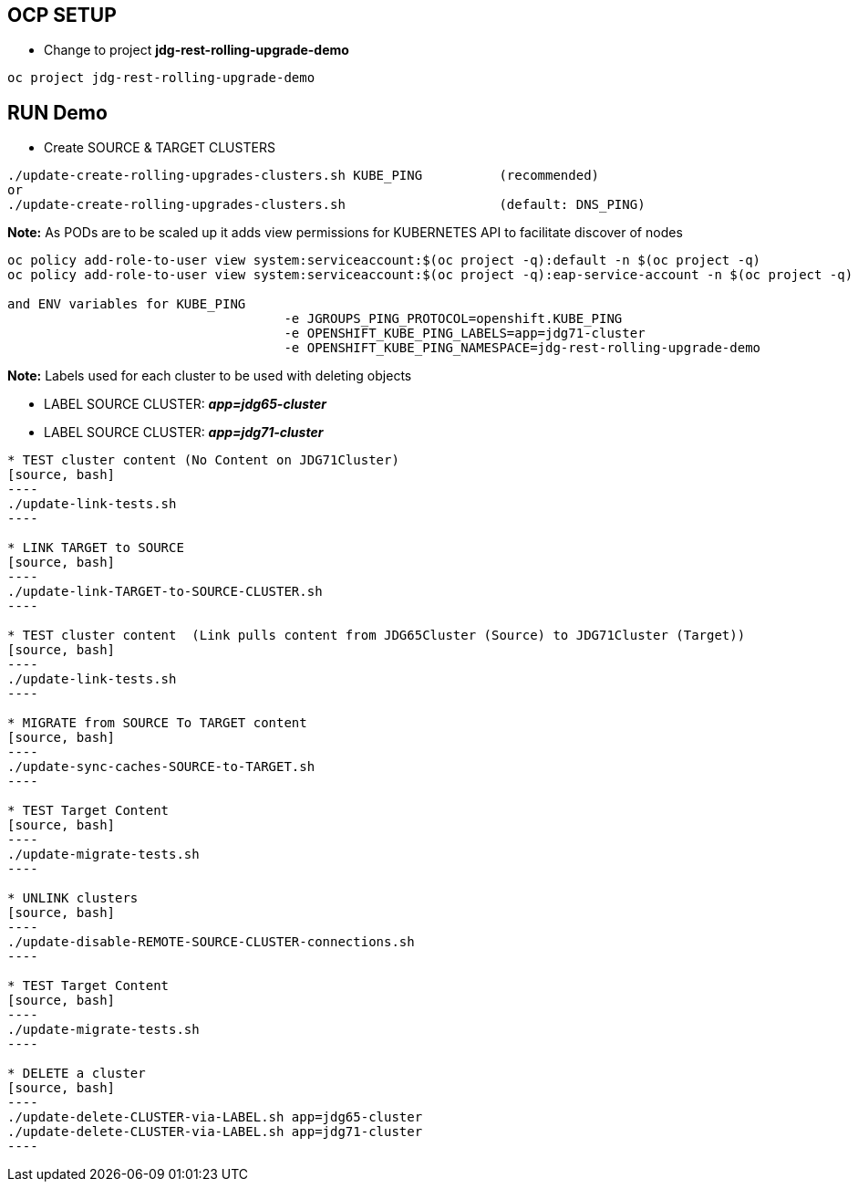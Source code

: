 == OCP SETUP

* Change to project *jdg-rest-rolling-upgrade-demo*
[source, bash]
----
oc project jdg-rest-rolling-upgrade-demo
----

== RUN Demo

* Create SOURCE & TARGET CLUSTERS

[source, bash]
----
./update-create-rolling-upgrades-clusters.sh KUBE_PING		(recommended)
or
./update-create-rolling-upgrades-clusters.sh 			(default: DNS_PING)
----

*Note:* As PODs are to be scaled up it adds view permissions for KUBERNETES API to facilitate discover of nodes
[source, bash]
----
oc policy add-role-to-user view system:serviceaccount:$(oc project -q):default -n $(oc project -q)
oc policy add-role-to-user view system:serviceaccount:$(oc project -q):eap-service-account -n $(oc project -q)

and ENV variables for KUBE_PING
                                    -e JGROUPS_PING_PROTOCOL=openshift.KUBE_PING
                                    -e OPENSHIFT_KUBE_PING_LABELS=app=jdg71-cluster
                                    -e OPENSHIFT_KUBE_PING_NAMESPACE=jdg-rest-rolling-upgrade-demo
----

*Note:* Labels used for each cluster to be used with deleting objects

* LABEL SOURCE CLUSTER: *_app=jdg65-cluster_*
* LABEL SOURCE CLUSTER: *_app=jdg71-cluster_*
------------
* TEST cluster content (No Content on JDG71Cluster)
[source, bash]
----
./update-link-tests.sh
----

* LINK TARGET to SOURCE
[source, bash]
----
./update-link-TARGET-to-SOURCE-CLUSTER.sh
----

* TEST cluster content  (Link pulls content from JDG65Cluster (Source) to JDG71Cluster (Target))
[source, bash]
----
./update-link-tests.sh
----

* MIGRATE from SOURCE To TARGET content
[source, bash]
----
./update-sync-caches-SOURCE-to-TARGET.sh
----

* TEST Target Content
[source, bash]
----
./update-migrate-tests.sh
----

* UNLINK clusters
[source, bash]
----
./update-disable-REMOTE-SOURCE-CLUSTER-connections.sh
----

* TEST Target Content
[source, bash]
----
./update-migrate-tests.sh
----

* DELETE a cluster
[source, bash]
----
./update-delete-CLUSTER-via-LABEL.sh app=jdg65-cluster
./update-delete-CLUSTER-via-LABEL.sh app=jdg71-cluster
----


